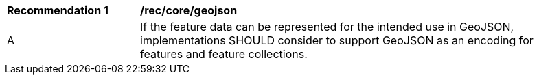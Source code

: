 [[rec_core_geojson]]
[width="90%",cols="2,6a"]
|===
^|*Recommendation {counter:rec-id}* |*/rec/core/geojson* 
^|A |If the feature data can be represented for the intended use in GeoJSON, implementations SHOULD consider to support GeoJSON as an encoding for features and feature collections.
|===
